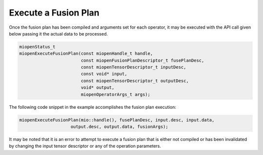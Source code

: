 Execute a Fusion Plan
-----------------------
  
Once the fusion plan has been compiled and arguments set for each operator, it may be executed with the API call given below passing it the actual data to be processed.

.. code-block:: 

    miopenStatus_t
    miopenExecuteFusionPlan(const miopenHandle_t handle,
                            const miopenFusionPlanDescriptor_t fusePlanDesc,
                            const miopenTensorDescriptor_t inputDesc,
                            const void* input,
                            const miopenTensorDescriptor_t outputDesc,
                            void* output,
                            miopenOperatorArgs_t args);

The following code snippet in the example accomplishes the fusion plan execution:

.. code-block:: 

    miopenExecuteFusionPlan(mio::handle(), fusePlanDesc, input.desc, input.data,
                        output.desc, output.data, fusionArgs);

It may be noted that it is an error to attempt to execute a fusion plan that is either not compiled or has been invalidated by changing the input tensor descriptor or any of the operation parameters.
